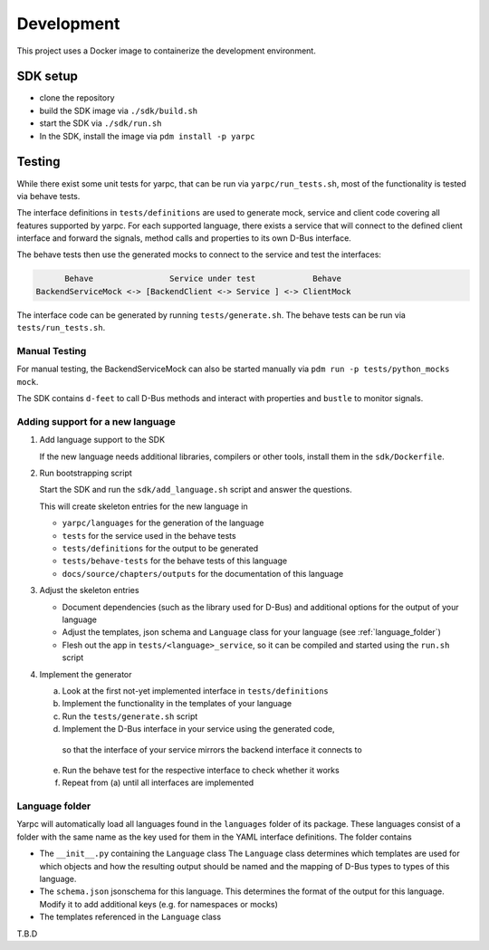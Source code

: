 Development
===========


This project uses a Docker image to containerize
the development environment.

.. _sdk-setup:

SDK setup
---------

- clone the repository
- build the SDK image via ``./sdk/build.sh``
- start the SDK via ``./sdk/run.sh``
- In the SDK, install the image via ``pdm install -p yarpc``

Testing
-------

While there exist some unit tests for yarpc,
that can be run via ``yarpc/run_tests.sh``,
most of the functionality is tested via behave tests.

The interface definitions in ``tests/definitions`` are used
to generate mock, service and client code covering all features
supported by yarpc.
For each supported language, there exists a service that will
connect to the defined client interface and forward the signals,
method calls and properties to its own D-Bus interface.

The behave tests then use the generated mocks to connect to the service
and test the interfaces:

.. code::

         Behave                Service under test            Behave
   BackendServiceMock <-> [BackendClient <-> Service ] <-> ClientMock


The interface code can be generated by running ``tests/generate.sh``.
The behave tests can be run via ``tests/run_tests.sh``.

Manual Testing
~~~~~~~~~~~~~~

For manual testing, the BackendServiceMock can also be started manually via ``pdm run -p tests/python_mocks mock``.

The SDK contains ``d-feet`` to call D-Bus methods and interact with properties and ``bustle`` to monitor signals.

Adding support for a new language
~~~~~~~~~~~~~~~~~~~~~~~~~~~~~~~~~

1. Add language support to the SDK

   If the new language needs additional libraries,
   compilers or other tools, install them in the
   ``sdk/Dockerfile``.

2. Run bootstrapping script

   Start the SDK and run the ``sdk/add_language.sh`` script
   and answer the questions.

   This will create skeleton entries for the new language in

   - ``yarpc/languages`` for the generation of the language
   - ``tests`` for the service used in the behave tests
   - ``tests/definitions`` for the output to be generated
   - ``tests/behave-tests`` for the behave tests of this language
   - ``docs/source/chapters/outputs`` for the documentation of this language

3. Adjust the skeleton entries

   - Document dependencies (such as the library used for D-Bus) and additional options
     for the output of your language
   - Adjust the templates, json schema and ``Language`` class for your language (see :ref:`language_folder`)
   - Flesh out the app in ``tests/<language>_service``, so it can be compiled and started using the ``run.sh`` script

4. Implement the generator

   a. Look at the first not-yet implemented interface in ``tests/definitions``
   b. Implement the functionality in the templates of your language
   c. Run the ``tests/generate.sh`` script
   d. Implement the D-Bus interface in your service using the generated code,
     so that the interface of your service mirrors the backend interface it
     connects to
   e. Run the behave test for the respective interface to check whether it works
   f. Repeat from (a) until all interfaces are implemented

.. _language_folder:

Language folder
~~~~~~~~~~~~~~~

Yarpc will automatically load all languages found in the ``languages`` folder of its package.
These languages consist of a folder with the same name as the key used for them in the YAML interface
definitions.
The folder contains

- The ``__init__.py`` containing the ``Language`` class
  The ``Language`` class determines which templates are used for which objects and how
  the resulting output should be named and the mapping of D-Bus types to types of this language.
- The ``schema.json`` jsonschema for this language. This determines the format of the output for this
  language. Modify it to add additional keys (e.g. for namespaces or mocks)
- The templates referenced in the ``Language`` class

T.B.D
